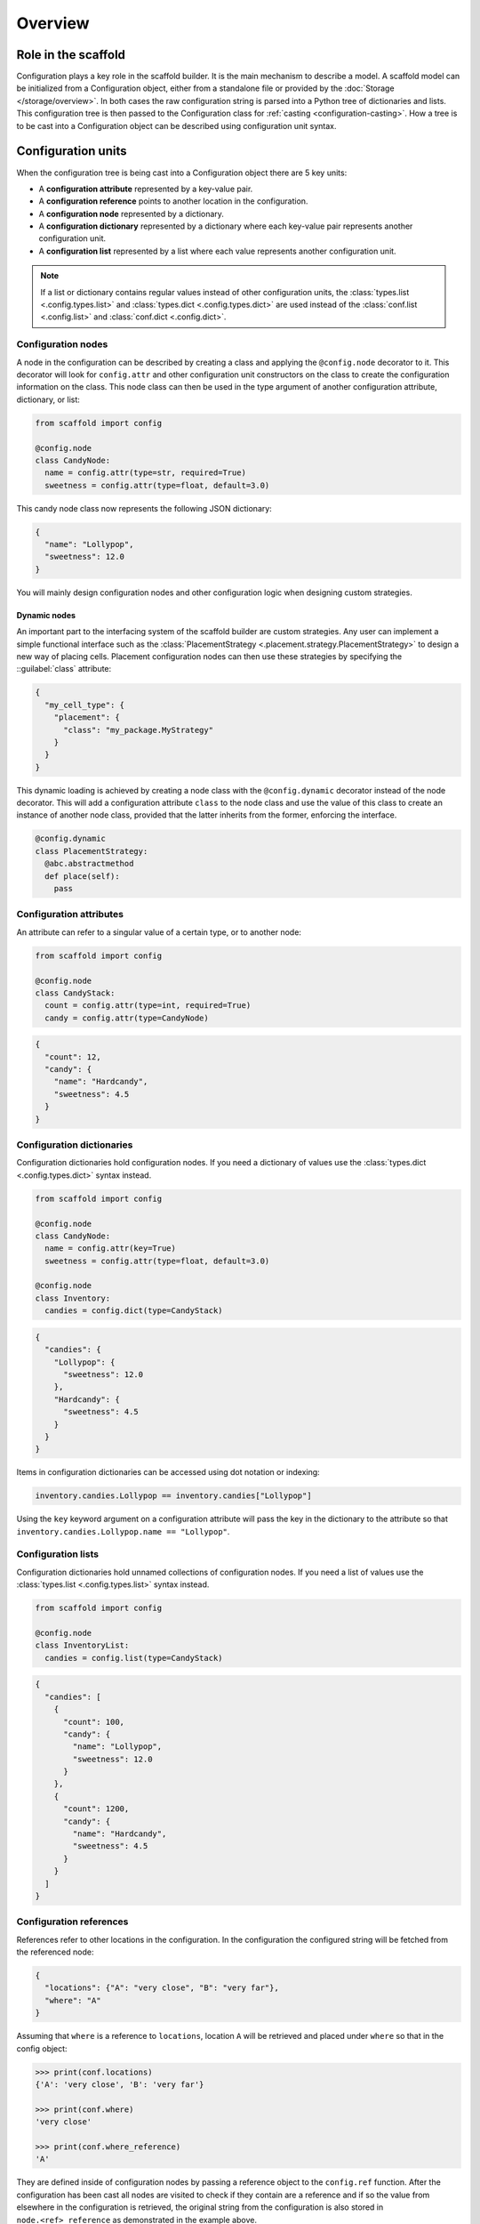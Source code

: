 ########
Overview
########

====================
Role in the scaffold
====================

Configuration plays a key role in the scaffold builder. It is the main mechanism to
describe a model. A scaffold model can be initialized from a Configuration object, either
from a standalone file or provided by the :doc:`Storage </storage/overview>`. In both
cases the raw configuration string is parsed into a Python tree of dictionaries and lists.
This configuration tree is then passed to the Configuration class for :ref:`casting
<configuration-casting>`. How a tree is to be cast into a Configuration object can be
described using configuration unit syntax.

===================
Configuration units
===================

When the configuration tree is being cast into a Configuration object there are 5 key
units:

- A **configuration attribute** represented by a key-value pair.
- A **configuration reference** points to another location in the configuration.
- A **configuration node** represented by a dictionary.
- A **configuration dictionary** represented by a dictionary where each key-value pair
  represents another configuration unit.
- A **configuration list** represented by a list where each value represents another
  configuration unit.

.. note::

  If a list or dictionary contains regular values instead of other configuration units,
  the :class:`types.list <.config.types.list>` and :class:`types.dict
  <.config.types.dict>` are used instead of the :class:`conf.list <.config.list>` and
  :class:`conf.dict <.config.dict>`.

Configuration nodes
===================

A node in the configuration can be described by creating a class and applying the
``@config.node`` decorator to it. This decorator will look for ``config.attr`` and other
configuration unit constructors on the class to create the configuration information on
the class. This node class can then be used in the type argument of another configuration
attribute, dictionary, or list:

.. code-block:: python

  from scaffold import config

  @config.node
  class CandyNode:
    name = config.attr(type=str, required=True)
    sweetness = config.attr(type=float, default=3.0)

This candy node class now represents the following JSON dictionary:

.. code-block:: json

  {
    "name": "Lollypop",
    "sweetness": 12.0
  }

You will mainly design configuration nodes and other configuration logic when designing
custom strategies.

Dynamic nodes
-------------

An important part to the interfacing system of the scaffold builder are custom strategies.
Any user can implement a simple functional interface such as the :class:`PlacementStrategy
<.placement.strategy.PlacementStrategy>` to design a new way of placing cells. Placement
configuration nodes can then use these strategies by specifying the ::guilabel:`class`
attribute:

.. code-block:: json

  {
    "my_cell_type": {
      "placement": {
        "class": "my_package.MyStrategy"
      }
    }
  }

This dynamic loading is achieved by creating a node class with the ``@config.dynamic``
decorator instead of the node decorator. This will add a configuration attribute ``class``
to the node class and use the value of this class to create an instance of another node
class, provided that the latter inherits from the former, enforcing the interface.

.. code-block:: python

  @config.dynamic
  class PlacementStrategy:
    @abc.abstractmethod
    def place(self):
      pass

Configuration attributes
========================

An attribute can refer to a singular value of a certain type, or to another node:

.. code-block:: python

  from scaffold import config

  @config.node
  class CandyStack:
    count = config.attr(type=int, required=True)
    candy = config.attr(type=CandyNode)

.. code-block:: json

  {
    "count": 12,
    "candy": {
      "name": "Hardcandy",
      "sweetness": 4.5
    }
  }

Configuration dictionaries
==========================

Configuration dictionaries hold configuration nodes. If you need a dictionary of values
use the :class:`types.dict <.config.types.dict>` syntax instead.

.. code-block:: python

  from scaffold import config

  @config.node
  class CandyNode:
    name = config.attr(key=True)
    sweetness = config.attr(type=float, default=3.0)

  @config.node
  class Inventory:
    candies = config.dict(type=CandyStack)

.. code-block:: json

  {
    "candies": {
      "Lollypop": {
        "sweetness": 12.0
      },
      "Hardcandy": {
        "sweetness": 4.5
      }
    }
  }

Items in configuration dictionaries can be accessed using dot notation or indexing:

.. code-block:: python

  inventory.candies.Lollypop == inventory.candies["Lollypop"]

Using the ``key`` keyword argument on a configuration attribute will pass the key in the
dictionary to the attribute so that ``inventory.candies.Lollypop.name == "Lollypop"``.

Configuration lists
===================

Configuration dictionaries hold unnamed collections of configuration nodes. If you need a
list of values use the :class:`types.list <.config.types.list>` syntax instead.

.. code-block:: python

  from scaffold import config

  @config.node
  class InventoryList:
    candies = config.list(type=CandyStack)

.. code-block:: json

  {
    "candies": [
      {
        "count": 100,
        "candy": {
          "name": "Lollypop",
          "sweetness": 12.0
        }
      },
      {
        "count": 1200,
        "candy": {
          "name": "Hardcandy",
          "sweetness": 4.5
        }
      }
    ]
  }

Configuration references
========================

References refer to other locations in the configuration. In the configuration the configured string
will be fetched from the referenced node:

.. code-block:: json

  {
    "locations": {"A": "very close", "B": "very far"},
    "where": "A"
  }

Assuming that ``where`` is a reference to ``locations``, location ``A`` will be retrieved
and placed under ``where`` so that in the config object:

.. code-block:: python

  >>> print(conf.locations)
  {'A': 'very close', 'B': 'very far'}

  >>> print(conf.where)
  'very close'

  >>> print(conf.where_reference)
  'A'

They are defined inside of configuration nodes by passing a reference object to the
``config.ref`` function. After the configuration has been cast all nodes are visited to
check if they contain are a reference and if so the value from elsewhere in the
configuration is retrieved, the original string from the configuration is also stored in
``node.<ref>_reference`` as demonstrated in the example above.

Reference object
----------------

The reference object is a callable object that takes 2 arguments: the configuration root
node and the referring node. Using these 2 locations it should return a configuration node
from which the reference value can be retrieved.

.. code-block:: python

  def locations_reference(root, here):
    return root.locations

This reference object would create the link seen in the previous example.

.. _configuration-casting:

=======
Casting
=======

When the Configuration object is loaded it is cast from a tree to an object. This happens
recursively starting at a configuration root. The default :class:`Configuration
<.config.Configuration>` root is defined in ``scaffold/config/_config.py`` and describes
how the scaffold builder will read a configuration tree.

You can cast from configuration trees to configuration nodes yourself by using the class
method ``__cast__``:

.. code-block:: python

  inventory = {
    "candies": {
      "Lollypop": {
        "sweetness": 12.0
      },
      "Hardcandy": {
        "sweetness": 4.5
      }
    }
  }

  # The second argument would be the node's parent if it had any.
  conf = Inventory.__cast__(inventory, None)
  print(conf.candies.Lollypop.sweetness)
  >>> 12.0

Casting from a root node also resolves references.
